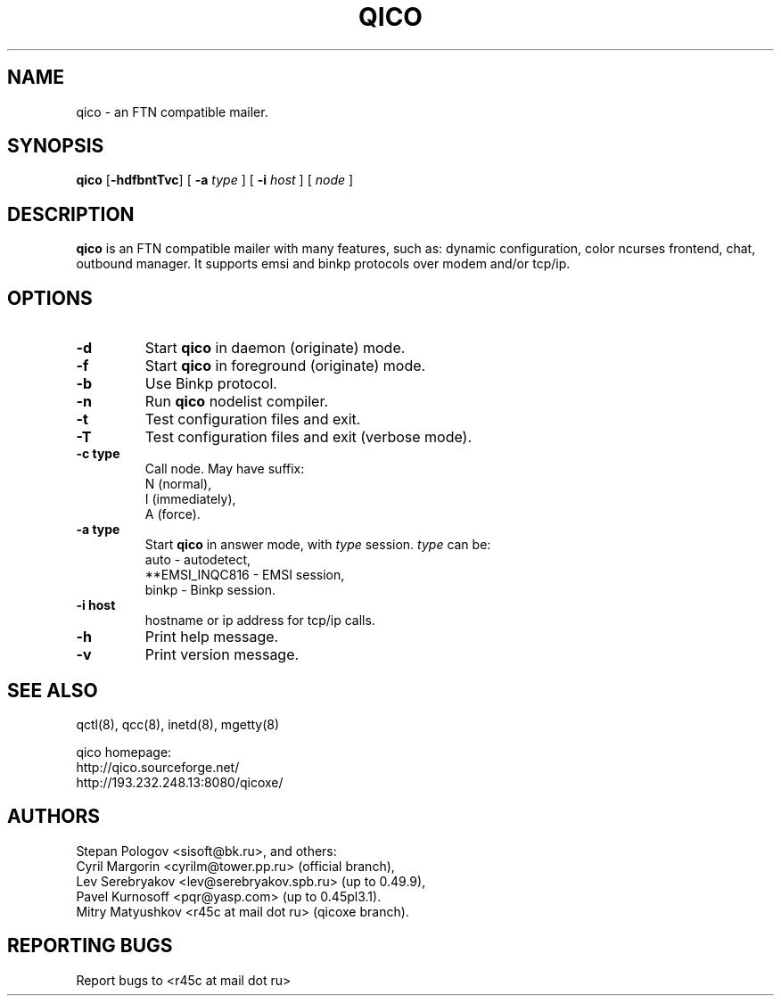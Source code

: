 .TH QICO 8 "21 Jul 2005"
.SH NAME
qico \- an FTN compatible mailer.
.SH SYNOPSIS
.B qico
.RB [ \-hdfbntTvc ]
.RB [
.B \-a
.I type
]
.RB [
.B \-i
.I host
] [
.I node
]
.SH DESCRIPTION
.B qico
is an FTN compatible mailer with many features, such as:
dynamic configuration, color ncurses frontend, chat, outbound manager.
It supports emsi and binkp protocols over modem and/or tcp/ip.
.SH OPTIONS
.TP
.BI \-d
Start
.B qico
in daemon (originate) mode.
.TP
.BI \-f
Start
.B qico
in foreground (originate) mode.
.TP
.BI \-b
Use Binkp protocol.
.TP
.BI \-n
Run
.B qico
nodelist compiler.
.TP
.BI \-t
Test configuration files and exit.
.TP
.BI \-T
Test configuration files and exit (verbose mode).
.TP
.BI \-c\ type
Call node. May have suffix:
    N (normal),
    I (immediately),
    A (force).
.TP
.BI \-a\ type
Start
.B qico
in answer mode, with
.I type
session.
.BR
.I type
can be:
.BR
  auto - autodetect,
.BR
  **EMSI_INQC816 - EMSI session,
.BR
  binkp - Binkp session.
.TP
.BI \-i\ host
hostname or ip address for tcp/ip calls.
.TP
.BI \-h
Print help message.
.TP
.BI \-v
Print version message.
.SH SEE ALSO
qctl(8), qcc(8), inetd(8), mgetty(8)

qico homepage:
.BR
     http://qico.sourceforge.net/
.BR
     http://193.232.248.13:8080/qicoxe/
.SH AUTHORS
 Stepan Pologov <sisoft@bk.ru>, and others:
 Cyril Margorin <cyrilm@tower.pp.ru> (official branch),
 Lev Serebryakov <lev@serebryakov.spb.ru> (up to 0.49.9),
 Pavel Kurnosoff <pqr@yasp.com> (up to 0.45pl3.1).
 Mitry Matyushkov <r45c at mail dot ru> (qicoxe branch).
.SH "REPORTING BUGS"
Report bugs to <r45c at mail dot ru>
